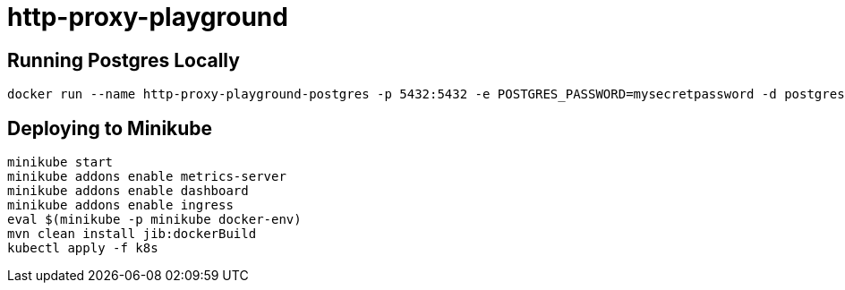 = http-proxy-playground

== Running Postgres Locally

[source,shell]
----
docker run --name http-proxy-playground-postgres -p 5432:5432 -e POSTGRES_PASSWORD=mysecretpassword -d postgres
----

== Deploying to Minikube

[source,shell]
----
minikube start
minikube addons enable metrics-server
minikube addons enable dashboard
minikube addons enable ingress
eval $(minikube -p minikube docker-env)
mvn clean install jib:dockerBuild
kubectl apply -f k8s
----

